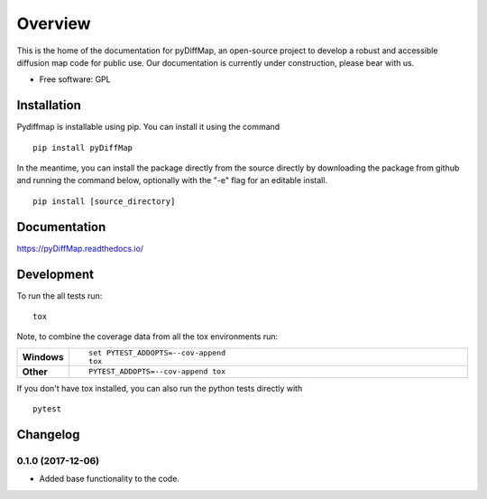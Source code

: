 ========
Overview
========



This is the home of the documentation for pyDiffMap, an open-source project to develop a robust and accessible diffusion map code for public use. Our documentation is currently under construction, please bear with us.

* Free software: GPL

Installation
============

Pydiffmap is installable using pip.  You can install it using the command

::

    pip install pyDiffMap

In the meantime, you can install the package directly from the source directly by downloading the package from github and running the command below, optionally with the "-e" flag for an editable install.

::

    pip install [source_directory]

Documentation
=============

https://pyDiffMap.readthedocs.io/

Development
===========

To run the all tests run::

    tox

Note, to combine the coverage data from all the tox environments run:

.. list-table::
    :widths: 10 90
    :stub-columns: 1

    - - Windows
      - ::

            set PYTEST_ADDOPTS=--cov-append
            tox

    - - Other
      - ::

            PYTEST_ADDOPTS=--cov-append tox

If you don't have tox installed, you can also run the python tests directly with 

::

    pytest



Changelog
=========

0.1.0 (2017-12-06)
------------------

* Added base functionality to the code.


